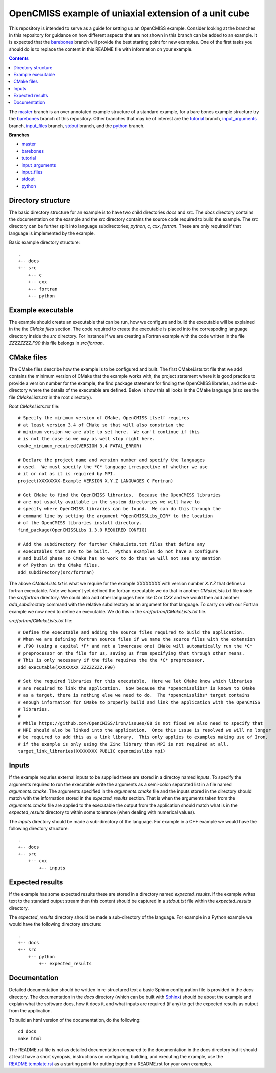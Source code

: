 

==========================
OpenCMISS example of uniaxial extension of a unit cube
==========================

This repository is intended to serve as a guide for setting up an OpenCMISS example.  Consider looking at the branches in this repository for guidance on how different aspects that are not shown in this branch can be added to an example.  It is expected that the `barebones <https://github.com/OpenCMISS-Examples/template_example/tree/barebones>`_ branch will provide the best starting point for new examples.  One of the first tasks you should do is to replace the content in this README file with information on your example.

.. contents:: **Contents**
   :backlinks: entry

The `master <https://github.com/OpenCMISS-Examples/template_example/tree/master>`_ branch is an over annotated example structure of a standard example, for a bare bones example structure try the `barebones <https://github.com/OpenCMISS-Examples/template_example/tree/barebones>`_ branch of this repository.  Other branches that may be of interest are the `tutorial <https://github.com/OpenCMISS-Examples/template_example/tree/tutorial>`_ branch, `input_arguments <https://github.com/OpenCMISS-Examples/template_example/tree/input_arguments>`_ branch, `input_files <https://github.com/OpenCMISS-Examples/template_example/tree/input_files>`_ branch, `stdout <https://github.com/OpenCMISS-Examples/template_example/tree/stdout>`_ branch, and the `python <https://github.com/OpenCMISS-Examples/template_example/tree/python>`_ branch.

**Branches**

* `master <https://github.com/OpenCMISS-Examples/template_example/tree/master>`_
* `barebones <https://github.com/OpenCMISS-Examples/template_example/tree/barebones>`_
* `tutorial <https://github.com/OpenCMISS-Examples/template_example/tree/tutorial>`_
* `input_arguments <https://github.com/OpenCMISS-Examples/template_example/tree/input_arguments>`_
* `input_files <https://github.com/OpenCMISS-Examples/template_example/tree/input_files>`_
* `stdout <https://github.com/OpenCMISS-Examples/template_example/tree/stdout>`_
* `python <https://github.com/OpenCMISS-Examples/template_example/tree/python>`_

Directory structure
===================

The basic directory structure for an example is to have two child directories *docs* and *src*.  The *docs* directory contains the documentation on the example and the *src* directory contains the source code required to build the example.  The *src* directory can be further split into language subdirectories; *python*, *c*, *cxx*, *fortran*.  These are only required if that language is implemented by the example.

Basic example directory structure::

    .
    +-- docs
    +-- src
        +-- c
        +-- cxx
        +-- fortran
        +-- python


Example executable
==================

The example should create an executable that can be run, how we configure and build the executable will be explained in the the `CMake files` section.  The code required to create the executable is placed into the correspoding language directory inside the *src* directory.  For instance if we are creating a Fortran example with the code written in the file *ZZZZZZZZ.F90* this file belongs in *src/fortran*.

CMake files
===========

The CMake files describe how the example is to be configured and built.  The first CMakeLists.txt file that we add contains the minimum version of CMake that the example works with, the project statement where it is good practice to provide a version number for the example, the find package statement for finding the OpenCMISS libraries, and the sub-directory where the details of the executable are defined.  Below is how this all looks in the CMake language (also see the file *CMakeLists.txt* in the root directory).

Root *CMakeLists.txt* file::

  # Specify the minimum version of CMake, OpenCMISS itself requires
  # at least version 3.4 of CMake so that will also constrian the 
  # minimum version we are able to set here.  We can't continue if this
  # is not the case so we may as well stop right here.
  cmake_minimum_required(VERSION 3.4 FATAL_ERROR)
  
  # Declare the project name and version number and specify the languages
  # used.  We must specify the *C* language irrespective of whether we use 
  # it or not as it is required by MPI.
  project(XXXXXXXX-Example VERSION X.Y.Z LANGUAGES C Fortran)
  
  # Get CMake to find the OpenCMISS libraries.  Because the OpenCMISS libraries
  # are not usually available in the system directories we will have to 
  # specify where OpenCMISS libraries can be found.  We can do this through the
  # command line by setting the argument *OpenCMISSLibs_DIR* to the location
  # of the OpenCMISS libraries install directory.
  find_package(OpenCMISSLibs 1.3.0 REQUIRED CONFIG)
  
  # Add the subdirectory for further CMakeLists.txt files that define any
  # executables that are to be built.  Python examples do not have a configure
  # and build phase so CMake has no work to do thus we will not see any mention
  # of Python in the CMake files.
  add_subdirectory(src/fortran)

The above *CMakeLists.txt* is what we require for the example *XXXXXXXX* with version number *X.Y.Z* that defines a fortran executable.  Note we haven't yet defined the fortran executable we do that in another *CMakeLists.txt* file inside the *src/fortran* directory.  We could also add other languages here like *C* or *CXX* and we would then add another *add_subdirectory* command with the relative subdirectory as an argument for that language.  To carry on with our Fortran example we now need to define an executable.  We do this in the *src/fortran/CMakeLists.txt* file.

*src/fortran/CMakeLists.txt* file::

  # Define the executable and adding the source files required to build the application.
  # When we are defining fortran source files if we name the source files with the extension
  # .F90 (using a capital *F* and not a lowercase one) CMake will automatically run the *C*
  # preprocessor on the file for us, saving us from specifying that through other means.
  # This is only necessary if the file requires the the *C* preprocessor.
  add_executable(XXXXXXXX ZZZZZZZZ.F90)
  
  # Set the required libraries for this executable.  Here we let CMake know which libraries
  # are required to link the application.  Now because the *opencmisslibs* is known to CMake 
  # as a target, there is nothing else we need to do.  The *opencmisslibs* target contains
  # enough information for CMake to properly build and link the application with the OpenCMISS
  # libraries.
  #
  # While https://github.com/OpenCMISS/iron/issues/88 is not fixed we also need to specify that
  # MPI should also be linked into the application.  Once this issue is resolved we will no longer
  # be required to add this as a link library.  This only applies to examples making use of Iron, 
  # if the example is only using the Zinc library then MPI is not required at all.
  target_link_libraries(XXXXXXXX PUBLIC opencmisslibs mpi)


Inputs
======

If the example requries external inputs to be supplied these are stored in a directoy named *inputs*.  To specify the arguments required to run the executable write the arguments as a semi-colon separated list in a file named *arguments.cmake*.  The arguments specified in the *arguments.cmake* file and the inputs stored in the directory should match with the information stored in the *expected_results* section.  That is when the arguments taken from the *arguments.cmake* file are applied to the executable the output from the application should match what is in the *expected_results* directory to within some tolerance (when dealing with numerical values).

The *inputs* directory should be made a sub-directory of the language.  For example in a C++ example we would have the following directory structure::

    .
    +-- docs
    +-- src
        +-- cxx
            +-- inputs

Expected results
================

If the example has some expected results these are stored in a directory named *expected_results*.  If the example writes text to the standard output stream then this content should be captured in a *stdout.txt* file within the *expected_results* directory.

The *expected_results* directory should be made a sub-directory of the language.  For example in a Python example we would have the following directory structure::

    .
    +-- docs
    +-- src
        +-- python
            +-- expected_results

Documentation
=============

Detailed documentation should be written in re-structured text a basic Sphinx configuration file is provided in the *docs* directory.  The documentation in the *docs* directory (which can be built with `Sphinx <https://pypi.python.org/pypi/Sphinx>`_) should be about the example and explain what the software does, how it does it, and what inputs are required (if any) to get the expected results as output from the application.

To build an html version of the documentation, do the following::

   cd docs
   make html

The README.rst file is not as detailed documentation compared to the documentation in the docs directory but it should at least have a short synopsis, instructions on configuring, building, and executing the example, use the `README.template.rst <README.template.rst>`_ as a starting point for putting together a README.rst for your own examples.
